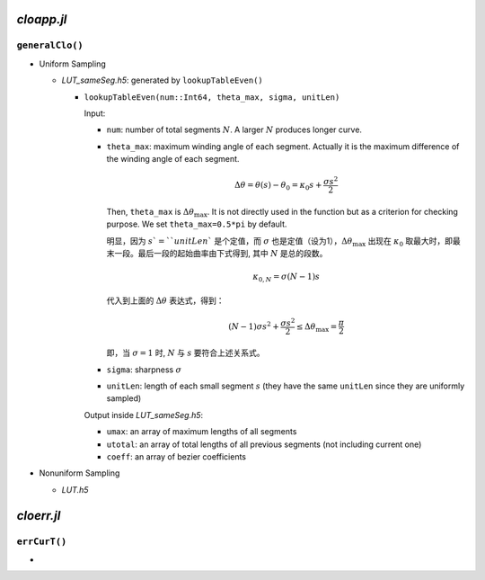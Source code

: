 .. title: Approximation Error of Position
.. slug: approximation-error-of-position
.. date: 2017-02-10 13:59:56 UTC+08:00
.. tags: algorithm, clothoid, mathjax
.. category: math
.. link:
.. description:
.. type: text

*cloapp.jl*
============

``generalClo()``
#################

- Uniform Sampling

  - *LUT_sameSeg.h5*: generated by ``lookupTableEven()``

    - ``lookupTableEven(num::Int64, theta_max, sigma, unitLen)``

      Input:

      * ``num``: number of total segments :math:`N`. A larger :math:`N` produces longer curve.

      * ``theta_max``: maximum winding angle of each segment. Actually it is
        the maximum difference of the winding angle of each segment.

        .. math::

           \Delta \theta = \theta(s)-\theta_0=\kappa_0 s + \frac{\sigma s^2}{2}

        Then, ``theta_max`` is :math:`\Delta \theta_{\max}`. It is not directly used in the function but as a criterion for checking purpose. We set ``theta_max=0.5*pi`` by default.

        明显，因为 :math:`s`=``unitLen`` 是个定值，而 :math:`\sigma` 也是定值（设为1），:math:`\Delta \theta_{\max}` 出现在 :math:`\kappa_0` 取最大时，即最末一段。最后一段的起始曲率由下式得到, 其中 :math:`N` 是总的段数。

        .. math::

           \kappa_{0,N} = \sigma (N-1) s

        代入到上面的 :math:`\Delta \theta` 表达式，得到：

        .. math::

           (N-1) \sigma s^2 + \frac{\sigma s^2}{2} \le \Delta \theta_{\max}=\frac{\pi}{2}

        即，当 :math:`\sigma=1` 时, :math:`N` 与 :math:`s` 要符合上述关系式。

      * ``sigma``: sharpness :math:`\sigma`

      * ``unitLen``: length of each small segment :math:`s` (they have the same ``unitLen`` since they are uniformly
        sampled)

      Output inside *LUT_sameSeg.h5*:

      * ``umax``: an array of maximum lengths of all segments

      * ``utotal``: an array of total lengths of all previous segments (not including current one)

      * ``coeff``: an array of bezier coefficients

- Nonuniform Sampling

  - *LUT.h5*

*cloerr.jl*
=============

``errCurT()``
###############

-
